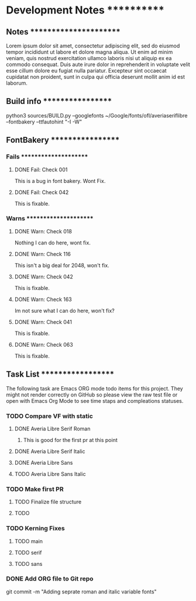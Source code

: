 * Development Notes ************

** Notes ***********************
   Lorem ipsum dolor sit amet, consectetur adipiscing elit, sed do eiusmod tempor incididunt ut labore et dolore magna aliqua. Ut enim ad minim veniam, quis nostrud exercitation ullamco laboris nisi ut aliquip ex ea commodo consequat. Duis aute irure dolor in reprehenderit in voluptate velit esse cillum dolore eu fugiat nulla pariatur. Excepteur sint occaecat cupidatat non proident, sunt in culpa qui officia deserunt mollit anim id est laborum.


** Build info ******************
   python3 sources/BUILD.py --googlefonts ~/Google/fonts/ofl/averiaseriflibre --fontbakery --ttfautohint "-I -W"


** FontBakery ******************

*** Fails **********************

**** DONE Fail: Check 001
     CLOSED: [2019-01-08 Tue 20:42]
     This is a bug in font bakery. Wont Fix.
**** DONE Fail: Check 042
     CLOSED: [2019-01-09 Wed 12:13]
     This is fixable.


*** Warns **********************

**** DONE Warn: Check 018
     CLOSED: [2019-01-08 Tue 20:52]
     Nothing I can do here, wont fix.
**** DONE Warn: Check 116
     CLOSED: [2019-01-08 Tue 20:54]
     This isn't a big deal for 2048, won't fix. 
**** DONE Warn: Check 042
     CLOSED: [2019-01-09 Wed 14:34]
     This is fixable.
**** DONE Warn: Check 163
     CLOSED: [2019-01-09 Wed 14:33]
     Im not sure what I can do here, won't fix?
**** DONE Warn: Check 041
     CLOSED: [2019-01-09 Wed 14:34]
     This is fixable.
**** DONE Warn: Check 063
     CLOSED: [2019-01-09 Wed 14:34]
     This is fixable. 


** Task List *******************
   The following task are Emacs ORG mode todo items for this project.
   They might not render correctly on GitHub so please view the raw 
   test file or open with Emacs Org Mode to see time staps and 
   compleations statuses.

*** TODO Compare VF with static
**** DONE Averia Libre Serif Roman
     CLOSED: [2019-01-07 Mon 10:45]
***** This is good for the first pr at this point 
**** DONE Averia Libre Serif Italic
     CLOSED: [2019-01-07 Mon 19:05]
**** DONE Averia Libre Sans
     CLOSED: [2019-01-07 Mon 19:05]
**** TODO Averia Libre Sans Italic

*** TODO Make first PR
**** TODO Finalize file structure 
**** TODO 

*** TODO Kerning Fixes
**** TODO main
**** TODO serif
**** TODO sans

*** DONE Add ORG file to Git repo
    CLOSED: [2019-01-05 Sat 19:09]


git commit -m "Adding seprate roman and italic variable fonts"
